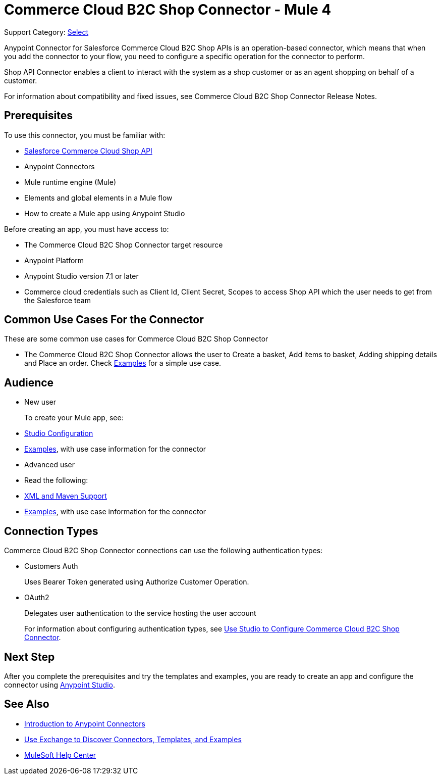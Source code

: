 = Commerce Cloud B2C Shop Connector - Mule 4

Support Category: https://www.mulesoft.com/legal/versioning-back-support-policy#anypoint-connectors[Select]

Anypoint Connector for Salesforce Commerce Cloud B2C Shop APIs is an operation-based connector, which means that when you add the connector to your flow, you need to configure a specific operation for the connector to perform.

Shop API Connector enables a client to interact with the system as a shop customer or as an agent shopping on behalf of a customer.

For information about compatibility and fixed issues, see Commerce Cloud B2C Shop Connector Release Notes.

== Prerequisites

To use this connector, you must be familiar with:

* https://developer.commercecloud.com/s/commerce-api-apis[Salesforce Commerce Cloud Shop API]
* Anypoint Connectors
* Mule runtime engine (Mule)
* Elements and global elements in a Mule flow
* How to create a Mule app using Anypoint Studio

Before creating an app, you must have access to:

* The Commerce Cloud B2C Shop Connector target resource
* Anypoint Platform
* Anypoint Studio version 7.1 or later
* Commerce cloud credentials such as Client Id, Client Secret, Scopes to access Shop API which the user needs to get from the Salesforce team

== Common Use Cases For the Connector

These are some common use cases for Commerce Cloud B2C Shop Connector

* The Commerce Cloud B2C Shop Connector allows the user to Create a basket, Add items to basket, Adding shipping details and Place an order.
Check xref:shop-api-connector-examples.adoc[Examples] for a simple use case.

== Audience

* New user
+
To create your Mule app, see:

* xref:shop-api-connector-studio.adoc[Studio Configuration]
* xref:shop-api-connector-examples.adoc[Examples], with use case information for the connector
+
* Advanced user
+
* Read the following:

* xref:shop-api-connector-xml-maven.adoc[XML and Maven Support]
* xref:shop-api-connector-examples.adoc[Examples], with use case information for the connector

== Connection Types

Commerce Cloud B2C Shop Connector connections can use the following authentication types:

* Customers Auth
+
Uses Bearer Token generated using Authorize Customer Operation.
+
* OAuth2
+
Delegates user authentication to the service hosting the user account
+

For information about configuring authentication types, see xref:shop-api-studio.adoc[Use Studio to Configure Commerce Cloud B2C Shop Connector].

== Next Step

After you complete the prerequisites and try the templates and examples, you are ready to create an app and configure the connector using xref:shop-api-connector-studio.adoc[Anypoint Studio].

== See Also

* xref:connectors::introduction/introduction-to-anypoint-connectors.adoc[Introduction to Anypoint Connectors]
* xref:connectors::introduction/intro-use-exchange.adoc[Use Exchange to Discover Connectors, Templates, and Examples]
* https://help.mulesoft.com[MuleSoft Help Center]
